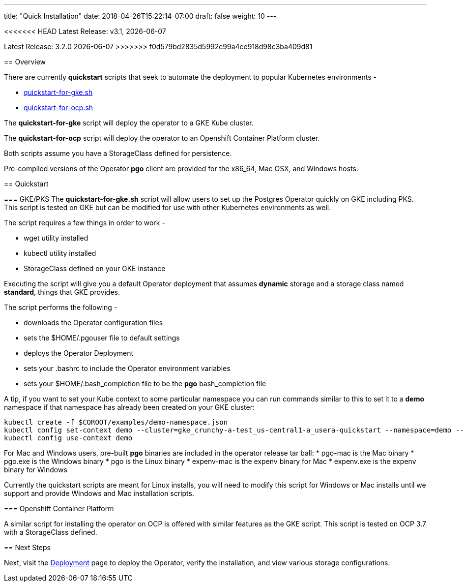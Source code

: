 ---
title: "Quick Installation"
date: 2018-04-26T15:22:14-07:00
draft: false
weight: 10
---

:toc:
<<<<<<< HEAD
Latest Release: v3.1, {docdate}
=======
Latest Release: 3.2.0 {docdate}
>>>>>>> f0d579bd2835d5992c99a4ce918d98c3ba409d81

== Overview

There are currently *quickstart* scripts that seek to automate
the deployment to popular Kubernetes environments -

 * link:https://github.com/CrunchyData/postgres-operator/blob/master/examples/quickstart-for-gke.sh[quickstart-for-gke.sh]
 * link:https://github.com/CrunchyData/postgres-operator/blob/master/examples/quickstart-for-ocp.sh[quickstart-for-ocp.sh]

The *quickstart-for-gke* script will deploy the operator to
a GKE Kube cluster.

The *quickstart-for-ocp* script will deploy the operator to
an Openshift Container Platform cluster.

Both scripts assume you have a StorageClass defined for persistence.

Pre-compiled versions of the Operator *pgo* client are provided for the x86_64, Mac OSX, and Windows hosts.

== Quickstart

=== GKE/PKS
The *quickstart-for-gke.sh* script will allow users to set up the Postgres Operator quickly on GKE including PKS.
This script is tested on GKE but can be modified for use with other Kubernetes environments as well.

The script requires a few things in order to work -

 * wget utility installed
 * kubectl utility installed
 * StorageClass defined on your GKE instance

Executing the script will give you a default Operator deployment
that assumes *dynamic* storage and a storage class named *standard*,
things that GKE provides.

The script performs the following -

 * downloads the Operator configuration files
 * sets the $HOME/.pgouser file to default settings
 * deploys the Operator Deployment
 * sets your .bashrc to include the Operator environment variables
 * sets your $HOME/.bash_completion file to be the *pgo* bash_completion file

A tip, if you want to set your Kube context to some particular namespace you
can run commands similar to this to set it to a *demo* namespace if
that namespace has already been created on your GKE cluster:
....
kubectl create -f $COROOT/examples/demo-namespace.json
kubectl config set-context demo --cluster=gke_crunchy-a-test_us-central1-a_usera-quickstart --namespace=demo --user=gke_crunchy-a-test_us-central1-a_usera-quickstart
kubectl config use-context demo
....

For Mac and Windows users, pre-built *pgo* binaries are included in
the operator release tar ball:
 * pgo-mac is the Mac binary
 * pgo.exe is the Windows binary
 * pgo is the Linux binary
 * expenv-mac is the expenv binary for Mac
 * expenv.exe is the expenv binary for Windows

Currently the quickstart scripts are meant for Linux installs, you will
need to modify this script for Windows or Mac installs until we support
and provide Windows and Mac installation scripts.

=== Openshift Container Platform

A similar script for installing the operator on OCP is
offered with similar features as the GKE script.  This script is
tested on OCP 3.7 with a StorageClass defined.

== Next Steps

Next, visit the link:/installation/deployment/[Deployment] page to deploy the
Operator, verify the installation, and view various storage configurations.
